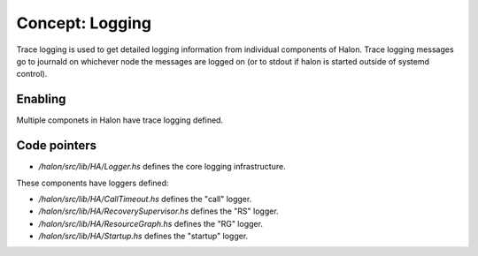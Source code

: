 Concept: Logging
================

Trace logging is used to get detailed logging information from individual components of Halon. Trace logging messages go to journald on whichever node the messages are logged on (or to stdout if halon is started outside of systemd control).

Enabling
--------

Multiple componets in Halon have trace logging defined.


Code pointers
-------------

- `/halon/src/lib/HA/Logger.hs` defines the core logging infrastructure.

These components have loggers defined:

- `/halon/src/lib/HA/CallTimeout.hs` defines the "call" logger.
- `/halon/src/lib/HA/RecoverySupervisor.hs` defines the "RS" logger.
- `/halon/src/lib/HA/ResourceGraph.hs` defines the "RG" logger.
- `/halon/src/lib/HA/Startup.hs` defines the "startup" logger.
